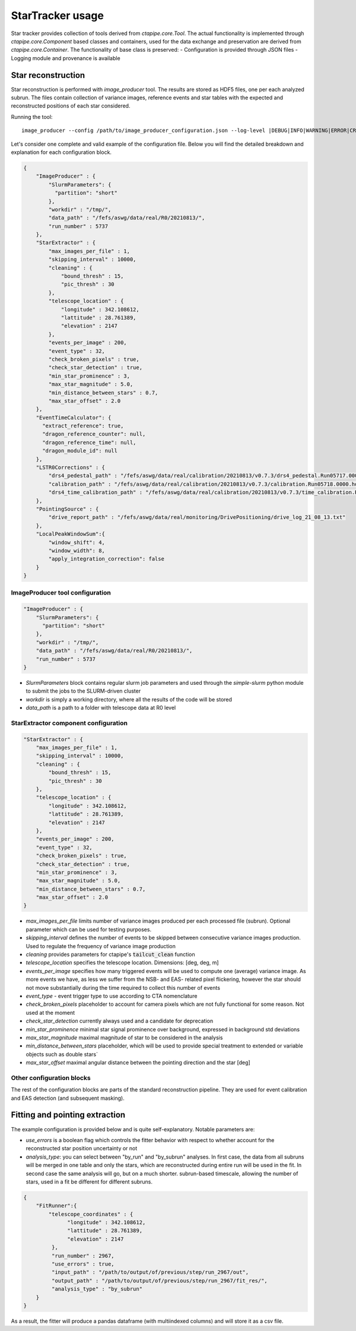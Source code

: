 StarTracker usage
#################

Star tracker provides collection of tools derived from `ctapipe.core.Tool`.
The actual functionality is implemented through `ctapipe.core.Component` based classes
and containers, used for the data exchange and preservation are derived from `ctapipe.core.Container`.
The functionality of base class is preserved:
- Configuration is provided through JSON files
- Logging module and provenance is available


Star reconstruction
===================

Star reconstruction is performed with `image_producer` tool. The results are stored as HDF5 files,
one per each analyzed subrun. The files contain collection of variance images, reference events
and star tables with the expected and reconstructed positions of each star considered.

Running the tool::

     image_producer --config /path/to/image_producer_configuration.json --log-level |DEBUG|INFO|WARNING|ERROR|CRITICAL|

Let's consider one complete and valid example of the configuration file.
Below you will find the detailed breakdown and explanation for each configuration block.

.. code-block:: JSON

    {
        "ImageProducer" : {
            "SlurmParameters": {
              "partition": "short"
            },
            "workdir" : "/tmp/",
            "data_path" : "/fefs/aswg/data/real/R0/20210813/",
            "run_number" : 5737
        },
        "StarExtractor" : {
            "max_images_per_file" : 1,
            "skipping_interval" : 10000,
            "cleaning" : {
                "bound_thresh" : 15,
                "pic_thresh" : 30
            },
            "telescope_location" : {
                "longitude" : 342.108612,
                "lattitude" : 28.761389,
                "elevation" : 2147
            },
            "events_per_image" : 200,
            "event_type" : 32,
            "check_broken_pixels" : true,
            "check_star_detection" : true,
            "min_star_prominence" : 3,
            "max_star_magnitude" : 5.0,
            "min_distance_between_stars" : 0.7,
            "max_star_offset" : 2.0
        },
        "EventTimeCalculator": {
          "extract_reference": true,
          "dragon_reference_counter": null,
          "dragon_reference_time": null,
          "dragon_module_id": null
        },
        "LSTR0Corrections" : {
            "drs4_pedestal_path" : "/fefs/aswg/data/real/calibration/20210813/v0.7.3/drs4_pedestal.Run05717.0000.fits",
            "calibration_path" : "/fefs/aswg/data/real/calibration/20210813/v0.7.3/calibration.Run05718.0000.hdf5",
            "drs4_time_calibration_path" : "/fefs/aswg/data/real/calibration/20210813/v0.7.3/time_calibration.Run05718.0000.hdf5" 
        },
        "PointingSource" : {
            "drive_report_path" : "/fefs/aswg/data/real/monitoring/DrivePositioning/drive_log_21_08_13.txt"
        },
        "LocalPeakWindowSum":{
            "window_shift": 4,
            "window_width": 8,
            "apply_integration_correction": false
        }
    }


ImageProducer tool configuration
--------------------------------

.. code-block:: JSON

    "ImageProducer" : {
        "SlurmParameters": {
          "partition": "short"
        },
        "workdir" : "/tmp/",
        "data_path" : "/fefs/aswg/data/real/R0/20210813/",
        "run_number" : 5737
    }

- `SlurmParameters` block contains regular slurm job parameters and used through the `simple-slurm` python module to submit the jobs to the SLURM-driven cluster
- `workdir` is simply a working directory, where all the results of the code will be stored
- `data_path` is a path to a folder with telescope data at R0 level


StarExtractor component configuration
-------------------------------------

.. code-block:: JSON

    "StarExtractor" : {
        "max_images_per_file" : 1,
        "skipping_interval" : 10000,
        "cleaning" : {
            "bound_thresh" : 15,
            "pic_thresh" : 30
        },
        "telescope_location" : {
            "longitude" : 342.108612,
            "lattitude" : 28.761389,
            "elevation" : 2147
        },
        "events_per_image" : 200,
        "event_type" : 32,
        "check_broken_pixels" : true,
        "check_star_detection" : true,
        "min_star_prominence" : 3,
        "max_star_magnitude" : 5.0,
        "min_distance_between_stars" : 0.7,
        "max_star_offset" : 2.0
    }

- `max_images_per_file` limits number of variance images produced per each processed file (subrun).
  Optional parameter which can be used for testing purposes.
- `skipping_interval` defines the number of events to be skipped between consecutive variance images production.
  Used to regulate the frequency of variance image production
- `cleaning` provides parameters for ctapipe's :code:`tailcut_clean` function 
- `telescope_location` specifies the telescope location. Dimensions: [deg, deg, m]
- `events_per_image` specifies how many triggered events will be used to compute one (average) variance image.
  As more events we have, as less we suffer from the NSB- and EAS- related pixel flickering,
  however the star should not move substantially during the time required to collect this number of events
- `event_type` -  event trigger type to use according to CTA nomenclature
- `check_broken_pixels` placeholder to account for camera pixels which are not fully functional for some reason.
  Not used at the moment
- `check_star_detection` currently always used and a candidate for deprecation
- `min_star_prominence` minimal star signal prominence over background, expressed in background std deviations
- `max_star_magnitude` maximal magnitude of star to be considered in the analysis
- `min_distance_between_stars` placeholder, which will be used to provide special treatment
  to extended or variable objects such as double stars`
- `max_star_offset` maximal angular distance between the pointing direction and the star [deg]


Other configuration blocks
--------------------------

The rest of the configuration blocks are parts of the standard reconstruction pipeline.
They are used for event calibration and EAS detection (and subsequent masking).

Fitting and pointing extraction
===============================

The example configuration is provided below and is quite self-explanatory. Notable parameters are:

- `use_errors` is a boolean flag which controls the fitter behavior with respect to
  whether account for the reconstructed star position uncertainty or not

- `analysis_type`: you can select between "by_run" and "by_subrun" analyses.
  In first case, the data from all subruns will be merged in one table and only the stars,
  which are reconstructed during entire run will be used in the fit.
  In second case the same analysis will go, but on a much shorter. subrun-based timescale,
  allowing the number of stars, used in a fit be different for different subruns.

.. code-block:: JSON

    {
        "FitRunner":{
            "telescope_coordinates" : {
                  "longitude" : 342.108612,
                  "lattitude" : 28.761389,
                  "elevation" : 2147
             },
             "run_number" : 2967,
             "use_errors" : true,
             "input_path" : "/path/to/output/of/previous/step/run_2967/out",
             "output_path" : "/path/to/output/of/previous/step/run_2967/fit_res/",
             "analysis_type" : "by_subrun"
        }
    }

As a result, the fitter will produce a pandas dataframe (with multiindexed columns) and will store it as a csv file.
